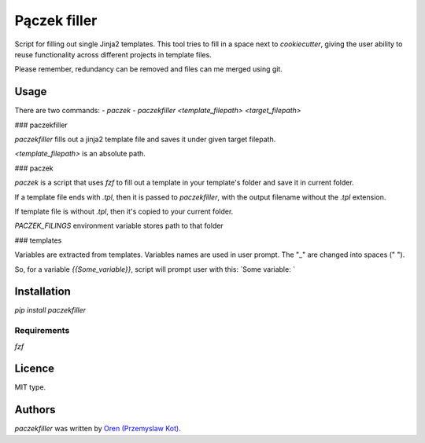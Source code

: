 Pączek filler
============

.. image:: https://img.shields.io/pypi/v/paczekfiller.svg
    :target: https://pypi.python.org/pypi/paczekfiller
    :alt: Latest PyPI version

Script for filling out single Jinja2 templates. This tool tries to
fill in a space next to `cookiecutter`, giving the user ability to
reuse functionality across different projects in template files.

Please remember, redundancy can be removed and files can me merged
using git. 

Usage
-----

There are two commands:
- `paczek`
- `paczekfiller <template_filepath> <target_filepath>`

### paczekfiller

`paczekfiller` fills out a jinja2 template file and saves it under given target filepath.

`<template_filepath>` is an absolute path.


### paczek

`paczek` is a script that uses `fzf` to fill out a template in your template's folder and save it in current folder.

If a template file ends with `.tpl`, then it is passed to `paczekfiller`, with the output filename without the `.tpl` extension.

If template file is without `.tpl`, then it's copied to your current folder.

`PACZEK_FILINGS` environment variable stores path to that folder

### templates

Variables are extracted from templates. Variables names are
used in user prompt. The "_" are changed into spaces (" ").

So, for a variable `{{Some_variable}}`, script will prompt user with
this: `Some variable: `

Installation
------------

`pip install paczekfiller`

Requirements
^^^^^^^^^^^^

`fzf`

Licence
-------
MIT type.


Authors
-------

`paczekfiller` was written by `Oren (Przemyslaw Kot) <przemyslaw.kot@gmail.com>`_.
